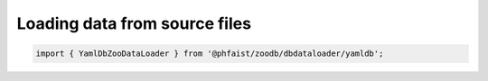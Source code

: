 Loading data from source files
==============================

.. code::

   import { YamlDbZooDataLoader } from '@phfaist/zoodb/dbdataloader/yamldb';



.. js:autoclass:: src/dbdataloader/yamldb.YamlDbZooDataLoader
   :short-name:
   :members:
